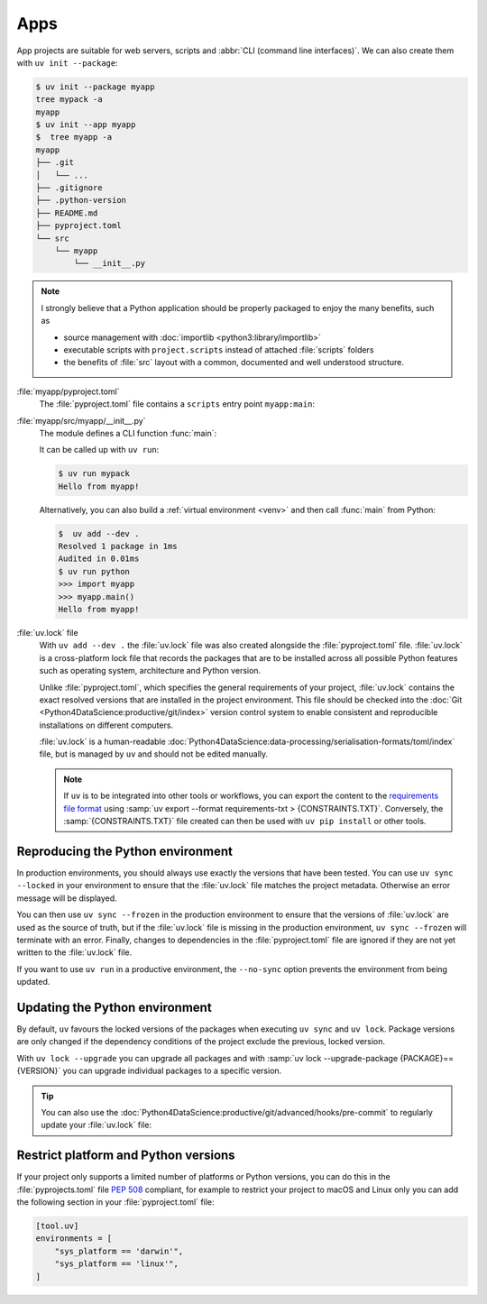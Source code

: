Apps
====

App projects are suitable for web servers, scripts and :abbr:`CLI (command line
interfaces)`. We can also create them with ``uv init --package``:

.. code-block:: console

   $ uv init --package myapp
   tree mypack -a
   myapp
   $ uv init --app myapp
   $  tree myapp -a
   myapp
   ├── .git
   │   └── ...
   ├── .gitignore
   ├── .python-version
   ├── README.md
   ├── pyproject.toml
   └── src
       └── myapp
           └── __init__.py

.. note::
   I strongly believe that a Python application should be properly packaged to
   enjoy the many benefits, such as

   * source management with :doc:`importlib <python3:library/importlib>`
   * executable scripts with ``project.scripts`` instead of attached
     :file:`scripts` folders
   * the benefits of :file:`src` layout with a common, documented and well
     understood structure.

:file:`myapp/pyproject.toml`
    The :file:`pyproject.toml` file contains a ``scripts`` entry point
    ``myapp:main``:

    .. literalinclude:: myapp/pyproject.toml
       :caption: myapp/pyproject.toml
       :lines: 12-13

:file:`myapp/src/myapp/__init__.py`
    The module defines a CLI function :func:`main`:

    .. literalinclude:: myapp/src/myapp/__init__.py
       :caption: myapp/src/myapp/__init__.py

    It can be called up with ``uv run``:

    .. code-block:: console

       $ uv run mypack
       Hello from myapp!

    Alternatively, you can also build a :ref:`virtual environment <venv>` and
    then call :func:`main` from Python:

    .. code-block:: pycon

       $  uv add --dev .
       Resolved 1 package in 1ms
       Audited in 0.01ms
       $ uv run python
       >>> import myapp
       >>> myapp.main()
       Hello from myapp!

.. _uv_lock:

:file:`uv.lock` file
    With ``uv add --dev .`` the :file:`uv.lock` file was also created alongside
    the :file:`pyproject.toml` file. :file:`uv.lock` is a cross-platform lock
    file that records the packages that are to be installed across all possible
    Python features such as operating system, architecture and Python version.

    Unlike :file:`pyproject.toml`, which specifies the general requirements of
    your project, :file:`uv.lock` contains the exact resolved versions that are
    installed in the project environment. This file should be checked into the
    :doc:`Git <Python4DataScience:productive/git/index>` version control system
    to enable consistent and reproducible installations on different computers.

    .. literalinclude:: myapp/uv.lock
       :caption: myapp/uv.lock

    :file:`uv.lock` is a human-readable
    :doc:`Python4DataScience:data-processing/serialisation-formats/toml/index`
    file, but is managed by ``uv`` and should not be edited manually.

    .. note::
       If ``uv`` is to be integrated into other tools or workflows, you can
       export the content to the `requirements file format
       <https://pip.pypa.io/en/stable/reference/requirements-file-format/>`_
       using :samp:`uv export --format requirements-txt > {CONSTRAINTS.TXT}`.
       Conversely, the :samp:`{CONSTRAINTS.TXT}` file created can then be used
       with ``uv pip install`` or other tools.

.. _reproduce-virtual-env:

Reproducing the Python environment
----------------------------------

In production environments, you should always use exactly the versions that have
been tested. You can use ``uv sync --locked`` in your environment to ensure that
the :file:`uv.lock` file matches the project metadata. Otherwise an error
message will be displayed.

You can then use ``uv sync --frozen`` in the production environment to ensure
that the versions of  :file:`uv.lock` are used as the source of truth, but if
the  :file:`uv.lock` file is missing in the production environment, ``uv sync
--frozen`` will terminate with an error. Finally, changes to dependencies in the
:file:`pyproject.toml` file are ignored if they are not yet written to the
:file:`uv.lock` file.

If you want to use ``uv run`` in a productive environment, the ``--no-sync``
option prevents the environment from being updated.

.. _update-uv-lock:

Updating the Python environment
-------------------------------

By default, ``uv`` favours the locked versions of the packages when executing
``uv sync`` and ``uv lock``. Package versions are only changed if the dependency
conditions of the project exclude the previous, locked version.

With ``uv lock --upgrade`` you can upgrade all packages and with :samp:`uv lock
--upgrade-package {PACKAGE}=={VERSION}` you can upgrade individual packages to a
specific version.

.. tip::
   You can also use the
   :doc:`Python4DataScience:productive/git/advanced/hooks/pre-commit` to
   regularly update your :file:`uv.lock` file:

   .. code-block:: yaml
      :caption: .pre-commit-config.yaml

      - repo: https://github.com/astral-sh/uv-pre-commit
        rev: 0.5.21
        hooks:
          - id: uv-lock

Restrict platform and Python versions
-------------------------------------

If your project only supports a limited number of platforms or Python versions,
you can do this in the :file:`pyprojects.toml` file :pep:`508` compliant, for
example to restrict your project to macOS and Linux only you can add the
following section in your :file:`pyproject.toml` file:

.. code-block:: toml

   [tool.uv]
   environments = [
       "sys_platform == 'darwin'",
       "sys_platform == 'linux'",
   ]
